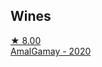 
** Wines

#+begin_export html
<div class="flex-container">
  <a class="flex-item flex-item-left" href="/wines/e5a95059-61f4-464e-9bfc-0c9d7ed5e78b.html">
    <img class="flex-bottle" src="/images/e5/a95059-61f4-464e-9bfc-0c9d7ed5e78b/2023-07-22-16-26-01-IMG-8578@512.webp"></img>
    <section class="h">★ 8.00</section>
    <section class="h text-bolder">AmalGamay - 2020</section>
  </a>

</div>
#+end_export
